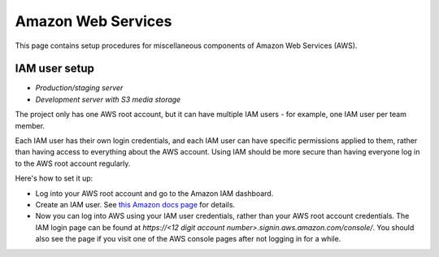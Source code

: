 .. _aws:

Amazon Web Services
===================

This page contains setup procedures for miscellaneous components of Amazon Web Services (AWS).


IAM user setup
--------------

- *Production/staging server*
- *Development server with S3 media storage*

The project only has one AWS root account, but it can have multiple IAM users - for example, one IAM user per team member.

Each IAM user has their own login credentials, and each IAM user can have specific permissions applied to them, rather than having access to everything about the AWS account. Using IAM should be more secure than having everyone log in to the AWS root account regularly.

Here's how to set it up:

- Log into your AWS root account and go to the Amazon IAM dashboard.

- Create an IAM user. See `this Amazon docs page <http://docs.aws.amazon.com/AWSEC2/latest/UserGuide/get-set-up-for-amazon-ec2.html#create-an-iam-user>`__ for details.

- Now you can log into AWS using your IAM user credentials, rather than your AWS root account credentials. The IAM login page can be found at `https://<12 digit account number>.signin.aws.amazon.com/console/`. You should also see the page if you visit one of the AWS console pages after not logging in for a while.